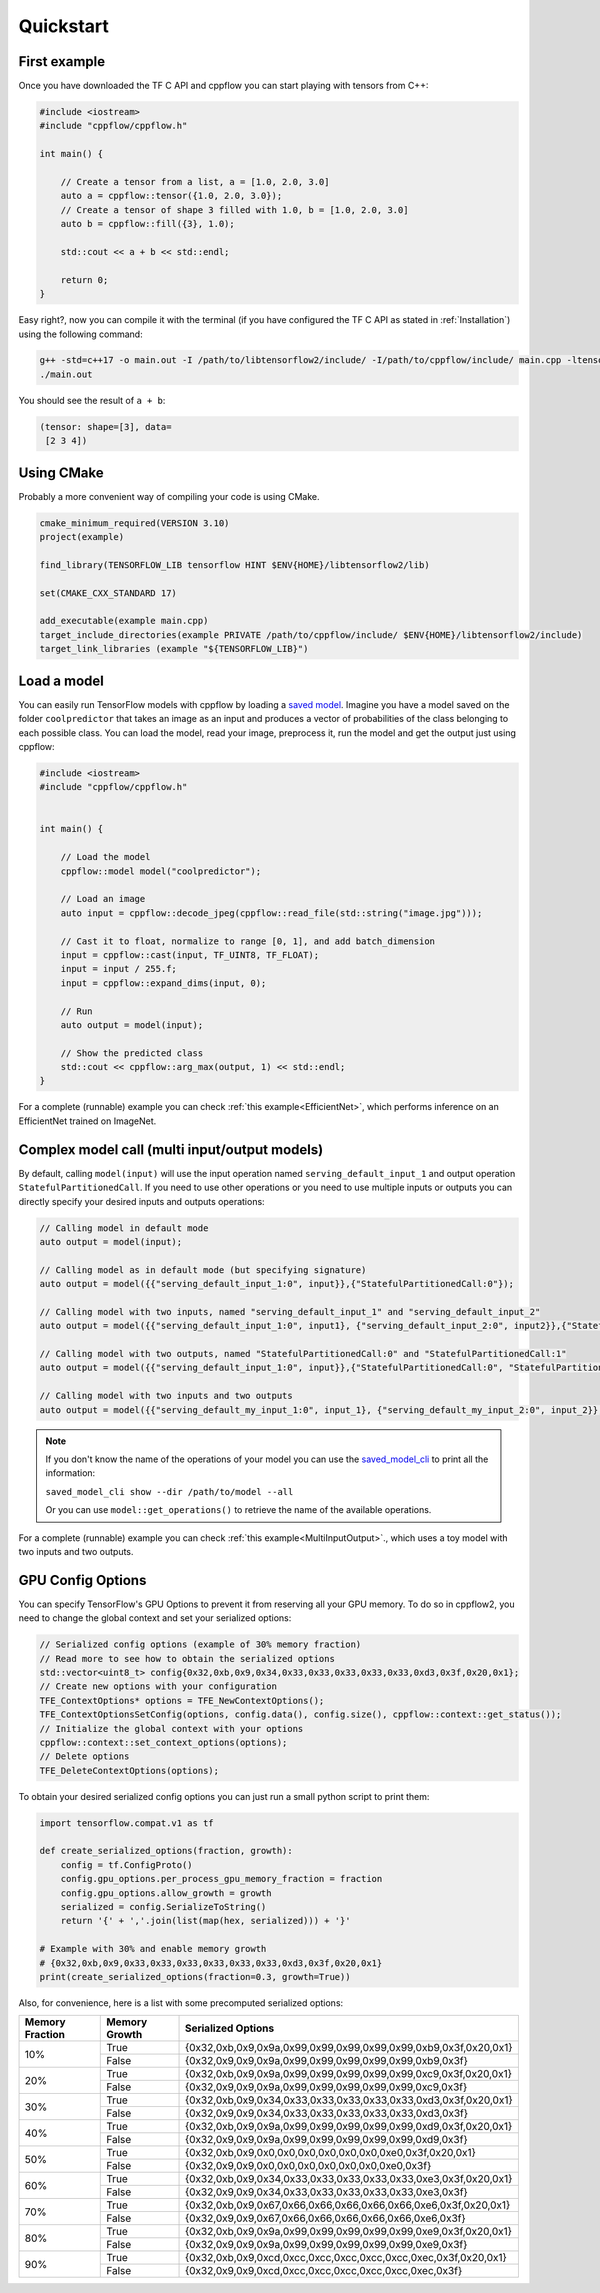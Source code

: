 
Quickstart
==========

.. _First example:

First example
-------------

Once you have downloaded the TF C API and cppflow you can start playing with tensors from C++:

.. code:: c++

    #include <iostream>
    #include "cppflow/cppflow.h"

    int main() {
        
        // Create a tensor from a list, a = [1.0, 2.0, 3.0]
        auto a = cppflow::tensor({1.0, 2.0, 3.0});
        // Create a tensor of shape 3 filled with 1.0, b = [1.0, 2.0, 3.0]
        auto b = cppflow::fill({3}, 1.0);

        std::cout << a + b << std::endl;

        return 0;
    }

Easy right?, now you can compile it with the terminal (if you have configured the TF C API as stated in :ref:`Installation`) using the following command:

.. code:: bash

    g++ -std=c++17 -o main.out -I /path/to/libtensorflow2/include/ -I/path/to/cppflow/include/ main.cpp -ltensorflow
    ./main.out

You should see the result of ``a + b``:

.. code::

   (tensor: shape=[3], data=
    [2 3 4])

Using CMake
-----------

Probably a more convenient way of compiling your code is using CMake. 

.. code:: cmake

    cmake_minimum_required(VERSION 3.10)
    project(example)

    find_library(TENSORFLOW_LIB tensorflow HINT $ENV{HOME}/libtensorflow2/lib)

    set(CMAKE_CXX_STANDARD 17)

    add_executable(example main.cpp)
    target_include_directories(example PRIVATE /path/to/cppflow/include/ $ENV{HOME}/libtensorflow2/include)
    target_link_libraries (example "${TENSORFLOW_LIB}")



Load a model
------------

You can easily run TensorFlow models with cppflow by loading a `saved model <https://www.tensorflow.org/guide/saved_model>`_. Imagine you have a model saved on the folder ``coolpredictor`` that takes an image as an input and produces a vector of probabilities of the class belonging to each possible class. You can load the model, read your image, preprocess it, run the model and get the output just using cppflow:

.. code:: c++

    #include <iostream>
    #include "cppflow/cppflow.h"


    int main() {

        // Load the model
        cppflow::model model("coolpredictor");
        
        // Load an image
        auto input = cppflow::decode_jpeg(cppflow::read_file(std::string("image.jpg")));

        // Cast it to float, normalize to range [0, 1], and add batch_dimension
        input = cppflow::cast(input, TF_UINT8, TF_FLOAT);
        input = input / 255.f;
        input = cppflow::expand_dims(input, 0);

        // Run
        auto output = model(input);

        // Show the predicted class
        std::cout << cppflow::arg_max(output, 1) << std::endl;
    }

For a complete (runnable) example you can check :ref:`this example<EfficientNet>`, which performs inference on an EfficientNet trained on ImageNet.

Complex model call (multi input/output models)
----------------------------------------------

By default, calling ``model(input)`` will use the input operation named ``serving_default_input_1`` and output operation ``StatefulPartitionedCall``. If you need to use other operations or you need to use multiple inputs or outputs you can directly specify your desired inputs and outputs operations:

.. code:: c++

    
    // Calling model in default mode
    auto output = model(input);

    // Calling model as in default mode (but specifying signature)
    auto output = model({{"serving_default_input_1:0", input}},{"StatefulPartitionedCall:0"});

    // Calling model with two inputs, named "serving_default_input_1" and "serving_default_input_2"
    auto output = model({{"serving_default_input_1:0", input1}, {"serving_default_input_2:0", input2}},{"StatefulPartitionedCall:0"});

    // Calling model with two outputs, named "StatefulPartitionedCall:0" and "StatefulPartitionedCall:1"
    auto output = model({{"serving_default_input_1:0", input}},{"StatefulPartitionedCall:0", "StatefulPartitionedCall:1"});

    // Calling model with two inputs and two outputs
    auto output = model({{"serving_default_my_input_1:0", input_1}, {"serving_default_my_input_2:0", input_2}}, {"StatefulPartitionedCall:0", "StatefulPartitionedCall:1"});

.. note::
    If you don't know the name of the operations of your model you can use the `saved_model_cli <https://www.tensorflow.org/guide/saved_model#show_command>`_ to print all the information:

    ``saved_model_cli show --dir /path/to/model --all``

    Or you can use ``model::get_operations()`` to retrieve the name of the available operations.


For a complete (runnable) example you can check :ref:`this example<MultiInputOutput>`., which uses a toy model with two inputs and two outputs.

GPU Config Options
------------------

You can specify TensorFlow's GPU Options to prevent it from reserving all your GPU memory. To do so in cppflow2, you need to change the global context and set your serialized options:

.. code:: c++

    
    // Serialized config options (example of 30% memory fraction)
    // Read more to see how to obtain the serialized options
    std::vector<uint8_t> config{0x32,0xb,0x9,0x34,0x33,0x33,0x33,0x33,0x33,0xd3,0x3f,0x20,0x1};
    // Create new options with your configuration
    TFE_ContextOptions* options = TFE_NewContextOptions();
    TFE_ContextOptionsSetConfig(options, config.data(), config.size(), cppflow::context::get_status());
    // Initialize the global context with your options
    cppflow::context::set_context_options(options);
    // Delete options
    TFE_DeleteContextOptions(options);

To obtain your desired serialized config options you can just run a small python script to print them:

.. code:: python

    import tensorflow.compat.v1 as tf

    def create_serialized_options(fraction, growth):
        config = tf.ConfigProto()
        config.gpu_options.per_process_gpu_memory_fraction = fraction
        config.gpu_options.allow_growth = growth
        serialized = config.SerializeToString()
        return '{' + ','.join(list(map(hex, serialized))) + '}'

    # Example with 30% and enable memory growth
    # {0x32,0xb,0x9,0x33,0x33,0x33,0x33,0x33,0x33,0xd3,0x3f,0x20,0x1}
    print(create_serialized_options(fraction=0.3, growth=True))

Also, for convenience, here is a list with some precomputed serialized options:

+-----------------+---------------+------------------------------------------------------------------+
| Memory Fraction | Memory Growth | Serialized Options                                               |
+=================+===============+==================================================================+
| 10%             | True          | {0x32,0xb,0x9,0x9a,0x99,0x99,0x99,0x99,0x99,0xb9,0x3f,0x20,0x1}  |
+                 +---------------+------------------------------------------------------------------+
|                 | False         | {0x32,0x9,0x9,0x9a,0x99,0x99,0x99,0x99,0x99,0xb9,0x3f}           |
+-----------------+---------------+------------------------------------------------------------------+
| 20%             | True          | {0x32,0xb,0x9,0x9a,0x99,0x99,0x99,0x99,0x99,0xc9,0x3f,0x20,0x1}  |
+                 +---------------+------------------------------------------------------------------+
|                 | False         | {0x32,0x9,0x9,0x9a,0x99,0x99,0x99,0x99,0x99,0xc9,0x3f}           |
+-----------------+---------------+------------------------------------------------------------------+
| 30%             | True          |  {0x32,0xb,0x9,0x34,0x33,0x33,0x33,0x33,0x33,0xd3,0x3f,0x20,0x1} |
+                 +---------------+------------------------------------------------------------------+
|                 | False         |  {0x32,0x9,0x9,0x34,0x33,0x33,0x33,0x33,0x33,0xd3,0x3f}          |
+-----------------+---------------+------------------------------------------------------------------+
| 40%             | True          |  {0x32,0xb,0x9,0x9a,0x99,0x99,0x99,0x99,0x99,0xd9,0x3f,0x20,0x1} |
+                 +---------------+------------------------------------------------------------------+
|                 | False         |  {0x32,0x9,0x9,0x9a,0x99,0x99,0x99,0x99,0x99,0xd9,0x3f}          |
+-----------------+---------------+------------------------------------------------------------------+
| 50%             | True          |  {0x32,0xb,0x9,0x0,0x0,0x0,0x0,0x0,0x0,0xe0,0x3f,0x20,0x1}       |
+                 +---------------+------------------------------------------------------------------+
|                 | False         |  {0x32,0x9,0x9,0x0,0x0,0x0,0x0,0x0,0x0,0xe0,0x3f}                |
+-----------------+---------------+------------------------------------------------------------------+
| 60%             | True          |  {0x32,0xb,0x9,0x34,0x33,0x33,0x33,0x33,0x33,0xe3,0x3f,0x20,0x1} |
+                 +---------------+------------------------------------------------------------------+
|                 | False         |  {0x32,0x9,0x9,0x34,0x33,0x33,0x33,0x33,0x33,0xe3,0x3f}          |
+-----------------+---------------+------------------------------------------------------------------+
| 70%             | True          |  {0x32,0xb,0x9,0x67,0x66,0x66,0x66,0x66,0x66,0xe6,0x3f,0x20,0x1} |
+                 +---------------+------------------------------------------------------------------+
|                 | False         |  {0x32,0x9,0x9,0x67,0x66,0x66,0x66,0x66,0x66,0xe6,0x3f}          |
+-----------------+---------------+------------------------------------------------------------------+
| 80%             | True          |  {0x32,0xb,0x9,0x9a,0x99,0x99,0x99,0x99,0x99,0xe9,0x3f,0x20,0x1} |
+                 +---------------+------------------------------------------------------------------+
|                 | False         |  {0x32,0x9,0x9,0x9a,0x99,0x99,0x99,0x99,0x99,0xe9,0x3f}          |
+-----------------+---------------+------------------------------------------------------------------+
| 90%             | True          |  {0x32,0xb,0x9,0xcd,0xcc,0xcc,0xcc,0xcc,0xcc,0xec,0x3f,0x20,0x1} |
+                 +---------------+------------------------------------------------------------------+
|                 | False         |  {0x32,0x9,0x9,0xcd,0xcc,0xcc,0xcc,0xcc,0xcc,0xec,0x3f}          |
+-----------------+---------------+------------------------------------------------------------------+
